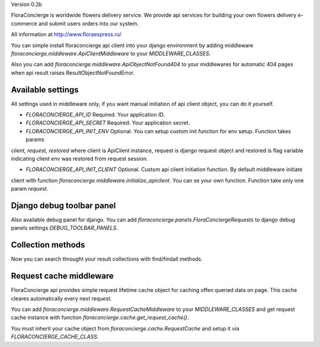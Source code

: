 Version 0.2b

FloraConcierge is worldwide flowers delivery service. We provide api services for
building your own flowers delivery e-commerce and submit users orders into our system.

All information at http://www.floraexpress.ru/

You can simple install floraconcierge api client into your django environment by adding middleware
`floraconcierge.middleware.ApiClientMiddleware` to your `MIDDLEWARE_CLASSES`.

Also you can add `floraconcierge.middleware.ApiObjectNotFound404` to your middlewares for automatic 404 pages when
api result raises ResultObjectNotFoundError.

Available settings
------------------

All settings used in middleware only, if you want manual initiation of api client object, you can do it yourself.

* `FLORACONCIERGE_API_ID` Required. Your application ID.

* `FLORACONCIERGE_API_SECRET` Required. Your application secret.

* `FLORACONCIERGE_API_INIT_ENV` Optional. You can setup custom init function for env setup. Function takes params
`client, request, restored` where client is ApiClient instance, request is django request object and restored is flag
variable indicating client env was restored from request session.

* `FLORACONCIERGE_API_INIT_CLIENT` Optional. Custom api client initiation function. By default middleware initiate
client with function `floraconcierge.middleware.initialize_apiclient`. You can se your own function. Function take
only one param `request`.

Django debug toolbar panel
--------------------------

Also available debug panel for django. You can add `floraconcierge.panels.FloraConciergeRequests` to django debug
panels settings `DEBUG_TOOLBAR_PANELS`.

Collection methods
------------------

Now you can search throught your result collections with find/findall methods.

Request cache middleware
------------------------

FloraConcierge api provides simple request lifetime cache object for caching offen queried data on page. This cache
cleares automatically every next request.

You can add `floraconcierge.middleware.RequestCacheMiddleware` to your `MIDDLEWARE_CLASSES` and get request cache
instance with function `floraconcierge.cache.get_request_cache()`.

You must inherit your cache object from `floraconcierge.cache.RequestCache` and setup it via `FLORACONCIERGE_CACHE_CLASS`.